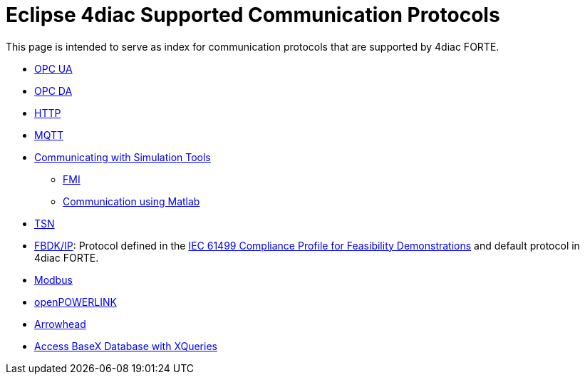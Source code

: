 [[topOfPage]]
= Eclipse 4diac Supported Communication Protocols

This page is intended to serve as index for communication protocols that
are supported by 4diac FORTE.

* xref:opcUA.adoc[OPC UA]
* xref:opcDA.adoc[OPC DA]
* xref:http.adoc[HTTP]
* xref:mqttPaho.adoc[MQTT]
* xref:simulation.adoc[Communicating with Simulation Tools]
** xref:simulation.adoc#fmi[FMI]
** xref:simulation.adoc#matlab[Communication using Matlab]
* xref:tsn.adoc[TSN]
* xref:fbdkip.adoc[FBDK/IP]: Protocol defined in the http://holobloc.com/doc/ita/index.htm[IEC 61499 Compliance Profile for Feasibility Demonstrations] and default protocol in 4diac FORTE.
* xref:modbus.adoc[Modbus]
* xref:openPOWERLINK.adoc[openPOWERLINK]
* xref:arrowhead.adoc[Arrowhead]
* xref:xqueries.adoc[Access BaseX Database with XQueries]
